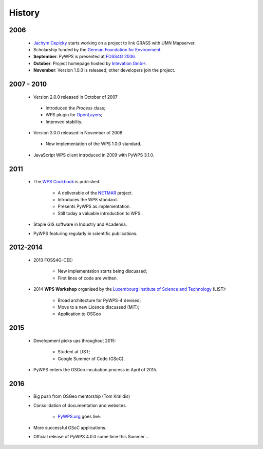 *******
History
*******

2006
----

   *  `Jachym Cepicky`_ starts working on a project to link GRASS with UMN Mapserver.
   * Scholarship funded by the `German Foundation for Environment`_.  
   * **September**: PyWPS is presented at `FOSS4G 2006`_.
   * **October**: Project homepage hosted by `Intevation GmbH`_.
   * **November**: Version 1.0.0 is released; other developers join the project.


2007 - 2010
-----------

   * Version 2.0.0 released in October of 2007
   
    - Introduced the *Process* class;
    - WPS plugin for `OpenLayers`_; 
    - Improved stability.
   
   * Version 3.0.0 released in November of 2008
   
    - New implementation of the WPS 1.0.0 standard.
   
   * JavaScript WPS client introduced in 2009 with PyWPS 3.1.0.


2011
----

   * The `WPS Cookbook`_ is published.
   
      * A deliverable of the `NETMAR`_ project.
      * Introduces the WPS standard.
      * Presents PyWPS as implementation.
      * Still today a valuable introduction to WPS.   
      
      
   * Staple GIS software in Industry and Academia.    
   * PyWPS featuring regularly in scientific publications. 


2012-2014
---------

   * 2013 FOSS4G-CEE:
   
      * New implementation starts being discussed;
      * First lines of code are written.
   
   * 2014 **WPS Workshop** organised by the `Luxembourg Institute of Science and Technology`_ (LIST):
   
      * Broad architecture for PyWPS-4 devised;
      * Move to a new Licence discussed (MIT);
      * Application to OSGeo
      
2015
----
      
   * Development picks ups throughout 2015: 
   
      * Student at LIST;
      * Google Summer of Code (GSoC).
      
   
   * PyWPS enters the OSGeo incubation process in April of 2015.


2016
----

   * Big push from OSGeo mentorship (Tom Kralidis)
   * Consolidation of documentation and websites.
   
      * `PyWPS.org`_ goes live.
      
      
   * More successful GSoC applications.
   * Official release of PyWPS 4.0.0 some time this Summer ...

.. _`Jachym Cepicky`: http://les-ejk.cz/
.. _`FOSS4G 2007 conference`: http://2007.foss4g.org
.. _`FOSS4G 2006`: http://foss4g2006.org/
.. _`Intevation GmbH`: http://intevation.org/
.. _`German Foundation for Environment`: http://dbu.de/
.. _`OpenLayers`: http://openlayers.org/
.. _`WPS Cookbook`: https://netmar.nersc.no/sites/netmar.nersc.no/files/NETMAR_D7.7_WPS_Cookbook_r1_20111229.pdf
.. _`NETMAR`: https://netmar.nersc.no/ 
.. _`Luxembourg Institute of Science and Technology`: http://www.list.lu
.. _`PyWPS.org`: http://www.pywps.org
